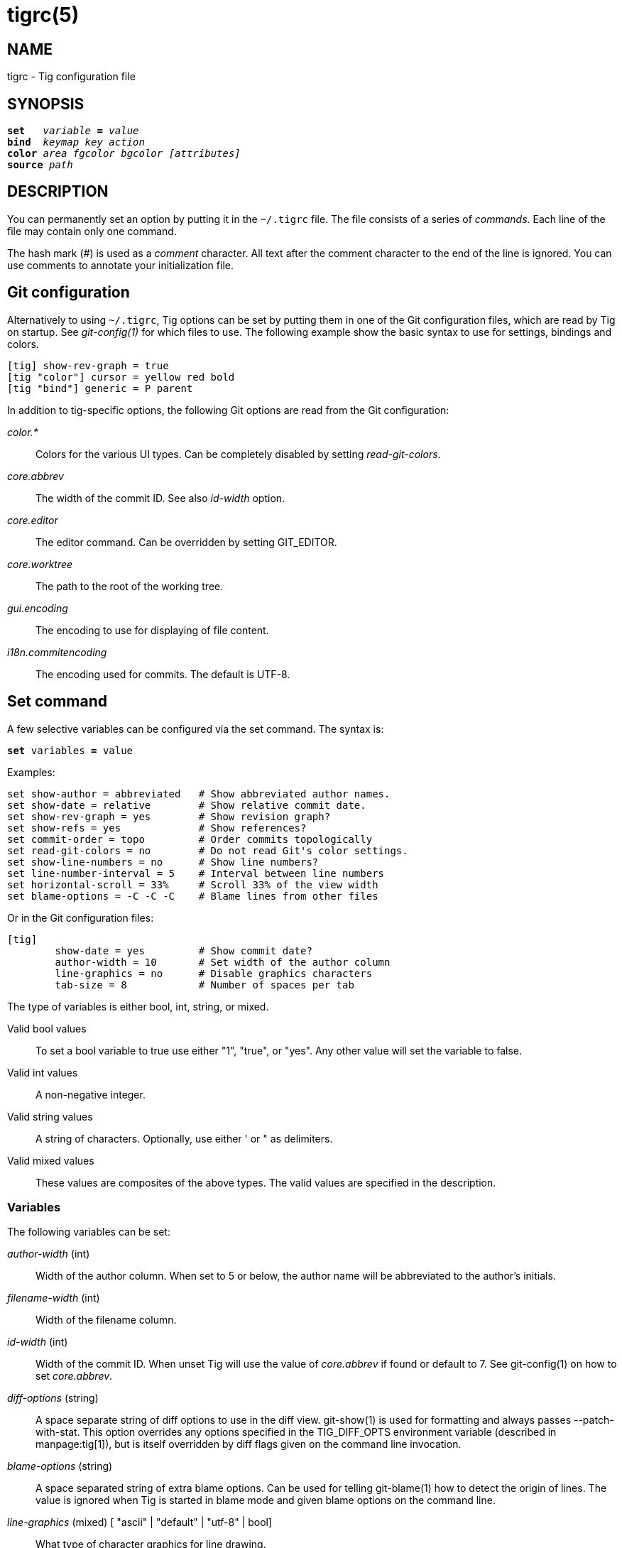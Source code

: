 tigrc(5)
========
:docext: adoc

NAME
----
tigrc - Tig configuration file


SYNOPSIS
--------
[verse]
_______________________________________________________________________
*set*   'variable' *=* 'value'
*bind*  'keymap' 'key' 'action'
*color* 'area' 'fgcolor' 'bgcolor' '[attributes]'
*source* 'path'
_______________________________________________________________________


DESCRIPTION
-----------

You can permanently set an option by putting it in the `~/.tigrc` file.  The
file consists of a series of 'commands'.  Each line of the file may contain
only one command.

The hash mark ('#') is used as a 'comment' character. All text after the
comment character to the end of the line is ignored. You can use comments to
annotate your initialization file.

Git configuration
-----------------

Alternatively to using `~/.tigrc`, Tig options can be set by putting them in
one of the Git configuration files, which are read by Tig on startup. See
'git-config(1)' for which files to use. The following example show the basic
syntax to use for settings, bindings and colors.

--------------------------------------------------------------------------
[tig] show-rev-graph = true
[tig "color"] cursor = yellow red bold 
[tig "bind"] generic = P parent
--------------------------------------------------------------------------

In addition to tig-specific options, the following Git options are read from
the Git configuration:

'color.*'::

	Colors for the various UI types. Can be completely disabled by setting
	'read-git-colors'.

'core.abbrev'::

	The width of the commit ID. See also 'id-width' option.

'core.editor'::

	The editor command. Can be overridden by setting GIT_EDITOR.

'core.worktree'::

	The path to the root of the working tree.

'gui.encoding'::

	The encoding to use for displaying of file content.

'i18n.commitencoding'::

	The encoding used for commits. The default is UTF-8.

Set command
-----------

A few selective variables can be configured via the set command. The syntax
is:

[verse]
*set* variables *=* value

Examples:

--------------------------------------------------------------------------
set show-author = abbreviated	# Show abbreviated author names.
set show-date = relative	# Show relative commit date.
set show-rev-graph = yes	# Show revision graph?
set show-refs = yes		# Show references?
set commit-order = topo		# Order commits topologically
set read-git-colors = no	# Do not read Git's color settings.
set show-line-numbers = no	# Show line numbers?
set line-number-interval = 5	# Interval between line numbers
set horizontal-scroll = 33%	# Scroll 33% of the view width
set blame-options = -C -C -C	# Blame lines from other files
--------------------------------------------------------------------------

Or in the Git configuration files:

--------------------------------------------------------------------------
[tig]
	show-date = yes		# Show commit date?
	author-width = 10	# Set width of the author column
	line-graphics = no	# Disable graphics characters
	tab-size = 8		# Number of spaces per tab
--------------------------------------------------------------------------

The type of variables is either bool, int, string, or mixed.

Valid bool values::

	To set a bool variable to true use either "1", "true", or "yes".
	Any other value will set the variable to false.

Valid int values::

	A non-negative integer.

Valid string values::

	A string of characters. Optionally, use either ' or " as delimiters.

Valid mixed values::

	These values are composites of the above types. The valid values are
	specified in the description.

Variables
~~~~~~~~~

The following variables can be set:

'author-width' (int)::

	Width of the author column. When set to 5 or below, the author name
	will be abbreviated to the author's initials.

'filename-width' (int)::

	Width of the filename column.

'id-width' (int)::

	Width of the commit ID. When unset Tig will use the value of
	'core.abbrev' if found or default to 7.  See git-config(1) on how to
	set 'core.abbrev'.

'diff-options' (string)::

	A space separate string of diff options to use in the diff view.
	git-show(1) is used for formatting and always passes --patch-with-stat.
	This option overrides any options specified in the TIG_DIFF_OPTS
	environment variable (described in manpage:tig[1]), but is itself
	overridden by diff flags given on the command line invocation.

'blame-options' (string)::

	A space separated string of extra blame options. Can be used for
	telling git-blame(1) how to detect the origin of lines. The value
	is ignored when Tig is started in blame mode and given blame options
	on the command line.

'line-graphics' (mixed) [ "ascii" | "default" | "utf-8" | bool]::

	What type of character graphics for line drawing.

'line-number-interval' (int)::

	Interval between line numbers. Note, you have to toggle on line
	numbering with ".".  The default is to number every fifth line.

'horizontal-scroll' (mixed)::

	Interval to scroll horizontally in each step. Can be specified either
	as the number of columns, e.g. '5', or as a percentage of the view
	width, e.g. '33%', where the maximum is 100%. For percentages it is
	always ensured that at least one column is scrolled. The default is to
	scroll '50%' of the view width.

'mouse-scroll' (int)::
	Interval to scroll up or down using the mouse. The default is 3 lines.
	Mouse support requires that ncurses itself support mouse events and that
	you have enabled mouse support in ~/.tigrc with `set mouse = true`.

'read-git-colors' (bool)::

	Whether to read Git's color settings. True by default.

'show-author' (mixed) ["full", "abbreviated" | "email" | "email-user" | bool]::

	How to display author names. If set to "abbreviated" author initials
	will be shown. Can be toggled.

'show-filename' (mixed) ["auto" | "always" | bool]::

	When to display file names. If set to "auto" file names are shown
	only when needed, e.g. when running: tig blame -C <file>.

'show-file-size' (mixed) ["default" | "units" | bool]::

	How to display file sizes. When set to "units", sizes are shown using
	binary prefixes, e.g. 12524 bytes is shown as "12.2K". Can be toggled.

'show-date' (mixed) ["relative" | "short" | "default" | "local" | bool]::

	Whether and how to show date. If set to "relative" a relative date will be
	used, e.g. "2 minutes ago". If set to "short" no time information is
	shown. If set to "local", localtime(3) is used. Can be toggled.

'show-notes' (mixed) [note reference | bool]::

	Whether to show notes for a commit. When set to a note reference the
	reference is passed to `git show --notes=`. Notes are enabled by
	default.

'show-refs' (bool)::

	Whether to show references (branches, tags, and remotes) in the main
	view on start-up. Can be toggled.

'show-id' (bool)::

	Whether to show commit IDs in the main view. Disabled by default. Can
	be toggled. See also 'id-width' option.

'title-overflow' (mixed) [bool | int]::

	Whether to highlight text in commit titles exceeding a given width.
	When set to a boolean, it enables/disables the highlighting using the
	default width of 50 character. When set to an int, the assigned value
	is used as the maximum character width.

'show-rev-graph' (bool)::

	Whether to show revision graph in the main view on start-up.
	Can be toggled. See also line-graphics options.

'show-changes' (bool)::

	Whether to show staged and unstaged changes in the main view.
	Can be toggled.

'show-line-numbers' (bool)::

	Whether to show line numbers. Can be toggled.

'vertical-split' (mixed) ["auto" | bool]::

	Whether to split the view horizontally or vertically.
	"auto" (which is the default) means that it will depend on the window
	dimensions. When true vertical orientation is used, and false sets the
	orientation to horizontal.

'split-view-height' (mixed)::

	Height of the lower view in a split view. Can be specified either as
	the number of rows, e.g. '5', or as a percentage of the view height,
	e.g. '80%', where the maximum is 100%. It is always ensured that the
	smaller of the views is at least four rows high. The default is a view
	height of '66%'.

'status-untracked-dirs' (bool)::

	Show untracked directories contents in the status view (analog to
	`git ls-files --directory` option). On by default.

'tab-size' (int)::

	Number of spaces per tab. The default is 8 spaces.

'diff-context' (int)::

	Number of context lines to show for diffs.

'ignore-space' (mixed) ["no" | "all" | "some" | "at-eol" | bool]::

    Ignore space changes in diff view. By default no space changes are ignored.
    Changing this to "all", "some" or "at-eol" is equivalent to passing
    "--ignore-all-space", "--ignore-space" or "--ignore-space-at-eol"
    respectively to `git diff` or `git show`.

'commit-order' (mixed) ["default" | "topo" | "date" | "reverse" | bool]::

	Commit ordering using the default (chronological reverse) order,
	topological order, date order or reverse order. The default order is
	used when the option is set to false, and topo order when set to true.

'ignore-case' (bool)::

	Ignore case in searches. By default, the search is case sensitive.

'wrap-lines' (bool)::

	Wrap long lines. By default, lines are not wrapped.
	Not compatible with line numbers enabled.

'focus-child' (bool)::

	Whether to focus the child view when it is opened. When disabled the
	focus will remain in the parent view, avoiding reloads of the child
	view when navigating the parent view. True by default.

'editor-line-number' (bool)::

	Whether to pass the selected line number to the editor command. The
	line number is passed as `+<line-number>` in front of the file name.
	Example: `vim +10 tig.c`

'mouse' (bool)::
	Whether to enable mouse support. Off by default since it makes selecting
	text from the terminal less intuitive. When enabled hold down Shift (or
	Option on Mac) to select text. Mouse support requires that ncurses
	itself support mouse events.

Bind command
------------

Using bind commands, keys can be mapped to an action when pressed in a given
key map. The syntax is:

[verse]
*bind* 'keymap' 'key' 'action'

Examples:

--------------------------------------------------------------------------
# Add keybinding to quickly jump to the next diff chunk in the stage view
bind stage Enter stage-next

# Disable the default mapping for running git-gc
bind generic G none

# User-defined external command to amend the last commit
bind status + !git commit --amend

# User-defined internal command that reloads ~/.tigrc
bind generic S :source ~/.tigrc

# UTF8-encoded characters can be used as key values.
bind generic ø @sh -c "printf '%s' %(commit) | pbcopy"
--------------------------------------------------------------------------

Or in the Git configuration files:

--------------------------------------------------------------------------
[tig "bind"]
	# 'unbind' the default quit key binding
	main = Q none
	# Cherry-pick current commit onto current branch
	generic = C !git cherry-pick %(commit)
--------------------------------------------------------------------------

Keys are mapped by first searching the keybindings for the current view, then
the keybindings for the *generic* keymap, and last the default keybindings.
Thus, the view keybindings override the generic keybindings which override the
built-in keybindings.

--

Keymaps::

Valid keymaps are: *main*, *diff*, *log*, *help*, *pager*, *status*, *stage*,
*tree*, *blob*, *blame*, *branch*, *stash*, *grep* and *generic*. Use *generic*
to set key mapping in all keymaps.

Key values::

Key values should never be quoted. Use either an ASCII or UTF8-encoded character
or one of the following symbolic key names. Symbolic key names are case
insensitive. Use *Hash* to bind to the `#` key, since the hash mark is used as a
comment character.

*Enter*, *Space*, *Backspace*, *Tab*, *Escape*, *Left*, *Right*, *Up*, *Down*,
*Insert*, *Delete*, *Hash*, *Home*, *End*, *PageUp*, *PageDown*, *F1*, *F2*, *F3*,
*F4*, *F5*, *F6*, *F7*, *F8*, *F9*, *F10*, *F11*, *F12*.

To add a key mapping that uses the `Ctrl` key, use a `^` prefix in your mapping.
Similarly, use `^[` to map to keys prefixed by the `Escape` key. Examples:

--------------------------------------------------------------------------
bind main ^f  scroll-page-down
bind main ^[o options
--------------------------------------------------------------------------

Note that due to the way ncurses encodes `Ctrl` key mappings, `Ctrl-m` and
`Ctrl-i` cannot be bound as they conflict with 'Enter' and 'Tab' respectively.
Furthermore, ncurses does not allow to distinguish between `Ctrl-f` and
`Ctrl-F`. Finally, `Ctrl-z` is automatically used for process control and will
suspend Tig and open a subshell (use `fg` to reenter Tig).

Actions::

Actions are either specified as user-defined commands (external or internal) or
using action names as described in the following sections.

--

External user-defined command
~~~~~~~~~~~~~~~~~~~~~~~~~~~~~

These actions start with one or more of the following option flags followed by
the command that should be executed.

[frame="none",grid="none",cols="25<m,75<"]
|=============================================================================
|!			|Run the command in the foreground with output shown.
|@			|Run the command in the background with no output.
|?			|Prompt the user before executing the command.
|<			|Exit Tig after executing the command.
|=============================================================================

Unless otherwise specified, commands are run in the foreground with their
console output shown (as if '!' was specified). When multiple command options
are specified their behavior are combined, e.g. "?<git commit" will prompt the
user whether to execute the command and will exit Tig after completion.

Browsing state variables
^^^^^^^^^^^^^^^^^^^^^^^^

User-defined commands can optionally refer to Tig's internal state using the
following variable names, which are substituted before commands are run:

[frame="none",grid="none",cols="25<m,75<"]
|=============================================================================
|%(head)		|The currently viewed 'head' ID. Defaults to HEAD
|%(commit)		|The currently selected commit ID.
|%(blob)		|The currently selected blob ID.
|%(branch)		|The currently selected branch name.
|%(stash)		|The currently selected stash name.
|%(directory)		|The current directory path in the tree view;
			 empty for the root directory.
|%(file)		|The currently selected file.
|%(ref)			|The reference given to blame or HEAD if undefined.
|%(revargs)		|The revision arguments passed on the command line.
|%(fileargs)		|The file arguments passed on the command line.
|%(cmdlineargs)		|All other options passed on the command line.
|%(diffargs)		|The diff options from 'diff-options' or 'TIG_DIFF_OPTS'
|%(prompt)		|Prompt for the argument value. Optionally specify a
			 custom prompt using `"%(prompt Enter branch name: )"`
|=============================================================================

Examples:

--------------------------------------------------------------------------
# Save save the current commit as a patch file when the user selects a
# commit in the main view and presses 'S'.
bind main S !git format-patch -1 %(commit)

# Create and checkout a new branch; specify custom prompt
bind main B ?git checkout -b "%(prompt Enter new branch name: )"
--------------------------------------------------------------------------

Advanced shell-like commands
^^^^^^^^^^^^^^^^^^^^^^^^^^^^

If your command requires use of dynamic features, such as subshells,
expansion of environment variables and process control, this can be achieved by
using a shell command:

.Configure a binding to copy the current commit ID to the clipboard.
--------------------------------------------------------------------------
bind generic I @sh -c "echo -n %(commit) | xclip -selection c"
--------------------------------------------------------------------------

Or by using a combination of Git aliases and Tig external commands. The
following example entries can be put in either the .gitconfig or .git/config
file:

.Git configuration which binds Tig keys to Git command aliases.
--------------------------------------------------------------------------
[alias]
	gitk-bg = !"gitk HEAD --not $(git rev-parse --remotes) &"
	publish = !"for i in origin public; do git push $i; done"
[tig "bind"]
	# @-prefix means that the console output will not be shown.
	generic = V !@git gitk-bg
	generic = > !git publish
--------------------------------------------------------------------------

Internal user-defined commands
~~~~~~~~~~~~~~~~~~~~~~~~~~~~~~

Actions beginning with a ':' will be run and interpreted as internal commands
and act similar to commands run via Tig's prompt. Valid internal commands are
configuration file options (as described in this document) and pager view
commands. Examples:

--------------------------------------------------------------------------
# Reload ~/.tigrc when 'S' is pressed
bind generic S :source .tigrc

# Change diff view to show all commit changes regardless of file limitations
bind diff F :set diff-options = --full-diff

# Show the output of git-reflog(1) in the pager view
bind generic W :!git reflog

# Search for previous diff (c)hunk and next diff header
bind stage 2 :?^@@
bind stage D :/^diff --(git|cc)

bind main I :toggle show-id			# Show/hide the ID column
bind diff D :toggle diff-options --minimal	# Use minimal diff algorithm
bind diff [ :toggle diff-context -3		# Decrese context (-U arg)
bind diff ] :toggle diff-context +3		# Increase context
bind generic V :toggle split-view-height -10%	# Decrease split height
--------------------------------------------------------------------------

Similar to external commands, pager view commands can contain variable names
that will be substituted before the command is run.

Action names
~~~~~~~~~~~~

Valid action names are described below. Note, all action names are
case-insensitive, and you may use '-', '_', and '.' interchangeably, e.g.
"view-main", "View.Main", and "VIEW_MAIN" are the same.

ifndef::DOC_GEN_ACTIONS[]
View switching
^^^^^^^^^^^^^^

[frame="none",grid="none",cols="25<m,75<"]
|=============================================================================
|view-main               |Show main view
|view-diff               |Show diff view
|view-log                |Show log view
|view-tree               |Show tree view
|view-blob               |Show blob view
|view-blame              |Show blame view
|view-branch             |Show branch view
|view-status             |Show status view
|view-stage              |Show stage view
|view-stash              |Show stash view
|view-grep               |Show grep view
|view-pager              |Show pager view
|view-help               |Show help view
|=============================================================================

View manipulation
^^^^^^^^^^^^^^^^^

[frame="none",grid="none",cols="25<m,75<"]
|=============================================================================
|enter                   |Enter and open selected line
|back                    |Go back to the previous view state
|next                    |Move to next
|previous                |Move to previous
|parent                  |Move to parent
|view-next               |Move focus to the next view
|refresh                 |Reload and refresh view
|maximize                |Maximize the current view
|view-close              |Close the current view
|quit                    |Close all views and quit
|=============================================================================

View specific actions
^^^^^^^^^^^^^^^^^^^^^

[frame="none",grid="none",cols="25<m,75<"]
|=============================================================================
|status-update           |Stage/unstage chunk or file changes
|status-revert           |Revert chunk or file changes
|status-merge            |Merge file using external tool
|stage-update-line       |Stage/unstage single line
|stage-next              |Jump to next diff chunk
|stage-split-chunk       |Split current diff chunk
|=============================================================================

Cursor navigation
^^^^^^^^^^^^^^^^^

[frame="none",grid="none",cols="25<m,75<"]
|=============================================================================
|move-up                 |Move cursor one line up
|move-down               |Move cursor one line down
|move-page-down          |Move cursor one page down
|move-page-up            |Move cursor one page up
|move-first-line         |Move cursor to first line
|move-last-line          |Move cursor to last line
|=============================================================================

Scrolling
^^^^^^^^^

[frame="none",grid="none",cols="25<m,75<"]
|=============================================================================
|scroll-line-up          |Scroll one line up
|scroll-line-down        |Scroll one line down
|scroll-page-up          |Scroll one page up
|scroll-page-down        |Scroll one page down
|scroll-first-col        |Scroll to the first line columns
|scroll-left             |Scroll two columns left
|scroll-right            |Scroll two columns right
|=============================================================================

Searching
^^^^^^^^^

[frame="none",grid="none",cols="25<m,75<"]
|=============================================================================
|search                  |Search the view
|search-back             |Search backwards in the view
|find-next               |Find next search match
|find-prev               |Find previous search match
|=============================================================================

Option manipulation
^^^^^^^^^^^^^^^^^^^

In addition to the actions below, options can also be toggled with the
`:toggle` prompt command.

[frame="none",grid="none",cols="25<m,75<"]
|=============================================================================
|options                 |Open the options menu
|=============================================================================

Misc
^^^^

[frame="none",grid="none",cols="25<m,75<"]
|=============================================================================
|edit                    |Open in editor
|prompt                  |Open the prompt
|screen-redraw           |Redraw the screen
|stop-loading            |Stop all loading views
|show-version            |Show version information
|none                    |Do nothing
|=============================================================================
endif::DOC_GEN_ACTIONS[]

Color command
-------------

Color commands control highlighting and the user interface styles. If your
terminal supports color, these commands can be used to assign foreground and
background combinations to certain areas. Optionally, an attribute can be
given as the last parameter. The syntax is:

[verse]
*color* 'area' 'fgcolor' 'bgcolor' '[attributes]'

Examples:

------------------------------------------------------------------------------
# Override the default terminal colors to white on black.
color default		white	black
# Diff colors
color diff-header	yellow	default
color diff-index	blue	default
color diff-chunk	magenta	default
color "Reported-by:"	green	default
# View specific color
color tree.date		black	cyan	bold
--------------------------------------------------------------------------

Or in the Git configuration files:

--------------------------------------------------------------------------
[tig "color"]
	# A strange looking cursor line
	cursor		= red	default underline
	# UI colors
	title-blur	= white	blue
	title-focus	= white	blue	bold
# View specific color
[tig "color.tree"]
	date		= cyan	default	bold
------------------------------------------------------------------------------

Area names::

	Can be either a built-in area name or a custom quoted string. The
	latter allows custom color rules to be added for lines matching a
	quoted string.
	Valid built-in area names are described below. Note, all names are
	case-insensitive, and you may use '-', and '_' interchangeably,
	e.g. "Diff-Header" and "DIFF_HEADER" are the same.
	View specific colors can be defined by prefixing the view name to
	the area name, e.g. "stage.diff-chunk" and "diff.diff-chunk".

Color names::

	Valid colors include: *white*, *black*, *green*, *magenta*, *blue*,
	*cyan*, *yellow*, *red*, *default*. Use *default* to refer to the
	default terminal colors, for example, to keep the background
	transparent when you are using a terminal with a transparent
	background.
+
Colors can also be specified using the keywords *color0*, *color1*, ...,
*colorN-1* (where *N* is the number of colors supported by your terminal).
This is useful when you remap the colors for your display or want to enable
colors supported by 88-color and 256-color terminals. Note that the 'color'
prefix is optional. If you prefer, you can specify colors directly by their
numbers *0*, *1*, ..., *N-1* instead, just like in the configuration file of
Git.

Attribute names::

	Valid attributes include: *normal*, *blink*, *bold*, *dim*, *reverse*,
	*standout*, and *underline*. Note, not all attributes may be supported
	by the terminal.

UI colors
~~~~~~~~~

The colors and attributes to be used for the text that is not highlighted or
that specify the use of the default terminal colors can be controlled by
setting the *default* color option.

.General
[frame="none",grid="none",cols="25<m,75<"]
|=============================================================================
|default		|Override default terminal colors (see above).
|cursor			|The cursor line.
|status			|The status window showing info messages.
|title-focus		|The title window for the current view.
|title-blur		|The title window of any backgrounded view.
|delimiter		|Delimiter shown for truncated lines.
|line-number		|Line numbers.
|id			|The commit ID.
|date			|The commit date.
|author			|The commit author.
|mode			|The file mode holding the permissions and type.
|=============================================================================

.Main view colors
[frame="none",grid="none",cols="25<m,75<"]
|=============================================================================
|graph-commit		|The commit dot in the revision graph.
|palette-[0-6]		|7 different colors,
used for distinguishing branches or commits.
example: palette-0 = red
|main-commit		|The commit comment.
|main-head		|Label of the current branch.
|main-remote		|Label of a remote.
|main-tracked		|Label of the remote tracked by the current branch.
|main-tag		|Label of a signed tag.
|main-local-tag		|Label of a local tag.
|main-ref		|Label of any other reference.
|=============================================================================

.Status view
[frame="none",grid="none",cols="25<m,75<"]
|=============================================================================
|stat-head		|The "On branch"-line.
|stat-section		|Status section titles,
|stat-staged		|Status flag of staged files.
|stat-unstaged		|Status flag of unstaged files.
|stat-untracked		|Status flag of untracked files.
|=============================================================================

.Tree view
[frame="none",grid="none",cols="25<m,75<"]
|=============================================================================
|tree-head		|The "Directory /"-line
|tree-dir		|The directory name.
|tree-file		|The file name.
|=============================================================================

Highlighting
~~~~~~~~~~~~

--

Diff markup::

Options concerning diff start, chunks and lines added and deleted.

*diff-header*, *diff-chunk*, *diff-add*, *diff-del*

Enhanced Git diff markup::

Extra diff information emitted by the Git diff machinery, such as mode
changes, rename detection, and similarity.

*diff-oldmode*, *diff-newmode*, *diff-copy-from*, *diff-copy-to*,
*diff-rename-from*, *diff-rename-to*, *diff-deleted-file-mode*,
*diff-similarity*, *diff-dissimilarity* *diff-tree*, *diff-index*, *diff-stat*

Pretty print commit headers::

Commit diffs and the revision logs are usually formatted using pretty printed
headers , unless `--pretty=raw` was given. This includes lines, such as merge
info, commit ID, and author and committer date.

*pp-author*, *pp-commit*, *pp-merge*, *pp-date*, *pp-adate*, *pp-cdate*,
*pp-refs*

Raw commit header::

Usually shown when `--pretty=raw` is given, however 'commit' is pretty much
omnipresent.

*commit*, *parent*, *tree*, *author*, *committer*

Commit message::

`Signed-off-by`, `Acked-by`, `Reviewed-by` and `Tested-by` lines are colorized.
Characters in the commit title exceeding a predefined width can be highlighted.

*signoff*, *acked*, *reviewed*, *tested*, *overflow*

Tree markup::

Colors for information of the tree view.

*tree-dir*, *tree-file*

--

Source command
-------------

Source commands make it possible to read additional configuration files.
Sourced files are included in-place, meaning when a 'source' command is
encountered the file will be immediately read. Any commands later in the
current configuration file will take precedence. The syntax is:

[verse]
*source* 'path'

Examples:

--------------------------------------------------------------------------
source ~/.tig/colorscheme.tigrc
source ~/.tig/keybindings.tigrc
--------------------------------------------------------------------------

COPYRIGHT
---------
Copyright (c) 2006-2014 Jonas Fonseca <jonas.fonseca@gmail.com>

This program is free software; you can redistribute it and/or modify
it under the terms of the GNU General Public License as published by
the Free Software Foundation; either version 2 of the License, or
(at your option) any later version.

SEE ALSO
--------
ifndef::backend-docbook[]
link:tig.1.{docext}[tig(1)],
link:manual.{docext}[the Tig manual],
endif::backend-docbook[]
ifdef::backend-docbook[]
manpage:tig[1],
manpage:tigmanual[7],
endif::backend-docbook[]
git(7), git-config(1)
